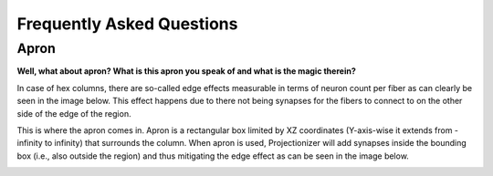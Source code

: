 Frequently Asked Questions
==========================

Apron
-----

**Well, what about apron? What is this apron you speak of and what is the magic therein?**

In case of hex columns, there are so-called edge effects measurable in terms of neuron count per fiber as can clearly be seen in the image below. This effect happens due to there not being synapses for the fibers to connect to on the other side of the edge of the region.

.. image:: images/edges_no_apron.png
   :height: 300

This is where the apron comes in. Apron is a rectangular box limited by XZ coordinates (Y-axis-wise it extends from -infinity to infinity) that surrounds the column. When apron is used, Projectionizer will add synapses inside the bounding box (i.e., also outside the region) and thus mitigating the edge effect as can be seen in the image below.

.. image:: images/edges_apron.png
   :height: 300
